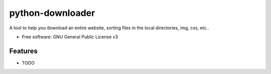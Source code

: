 =================
python-downloader
=================






A tool to help you download an entire website, sorting files in the local directories, img, css, etc..


* Free software: GNU General Public License v3


Features
--------

* TODO

